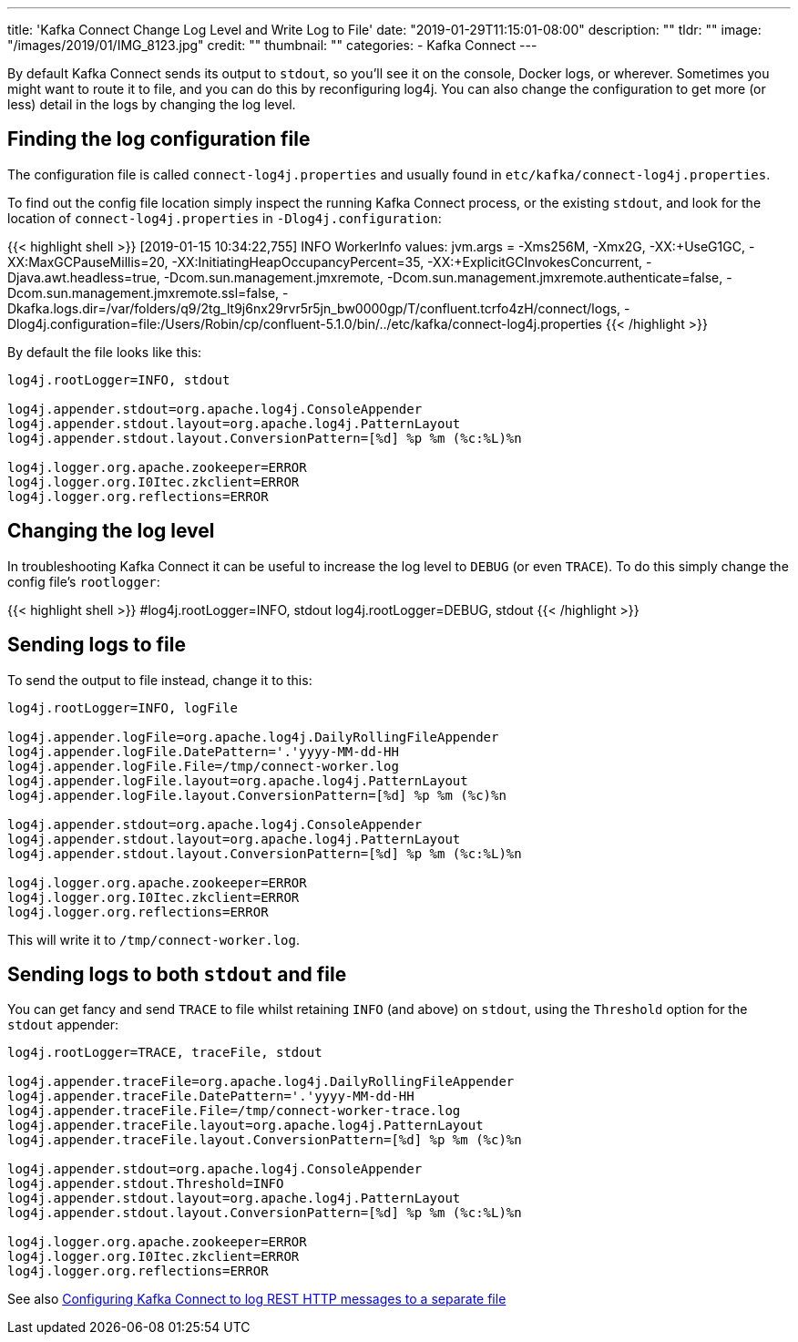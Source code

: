 ---
title: 'Kafka Connect Change Log Level and Write Log to File'
date: "2019-01-29T11:15:01-08:00"
description: ""
tldr: ""
image: "/images/2019/01/IMG_8123.jpg"
credit: ""
thumbnail: ""
categories:
- Kafka Connect
---

By default Kafka Connect sends its output to `stdout`, so you'll see it on the console, Docker logs, or wherever. Sometimes you might want to route it to file, and you can do this by reconfiguring log4j. You can also change the configuration to get more (or less) detail in the logs by changing the log level. 

== Finding the log configuration file

The configuration file is called `connect-log4j.properties` and usually found in `etc/kafka/connect-log4j.properties`.

To find out the config file location simply inspect the running Kafka Connect process, or the existing `stdout`, and look for the location of `connect-log4j.properties` in `-Dlog4j.configuration`: 

{{< highlight shell >}}
[2019-01-15 10:34:22,755] INFO WorkerInfo values:
        jvm.args = -Xms256M, -Xmx2G, -XX:+UseG1GC, -XX:MaxGCPauseMillis=20, -XX:InitiatingHeapOccupancyPercent=35, -XX:+ExplicitGCInvokesConcurrent, -Djava.awt.headless=true, -Dcom.sun.management.jmxremote, -Dcom.sun.management.jmxremote.authenticate=false, -Dcom.sun.management.jmxremote.ssl=false, -Dkafka.logs.dir=/var/folders/q9/2tg_lt9j6nx29rvr5r5jn_bw0000gp/T/confluent.tcrfo4zH/connect/logs, -Dlog4j.configuration=file:/Users/Robin/cp/confluent-5.1.0/bin/../etc/kafka/connect-log4j.properties
{{< /highlight >}}

By default the file looks like this: 

[source,bash]
----
log4j.rootLogger=INFO, stdout

log4j.appender.stdout=org.apache.log4j.ConsoleAppender
log4j.appender.stdout.layout=org.apache.log4j.PatternLayout
log4j.appender.stdout.layout.ConversionPattern=[%d] %p %m (%c:%L)%n

log4j.logger.org.apache.zookeeper=ERROR
log4j.logger.org.I0Itec.zkclient=ERROR
log4j.logger.org.reflections=ERROR
----

== Changing the log level 

In troubleshooting Kafka Connect it can be useful to increase the log level to `DEBUG` (or even `TRACE`). To do this simply change the config file's `rootlogger`: 

{{< highlight shell >}}
#log4j.rootLogger=INFO, stdout
log4j.rootLogger=DEBUG, stdout
{{< /highlight >}}

== Sending logs to file

To send the output to file instead, change it to this: 

[source,bash]
----
log4j.rootLogger=INFO, logFile

log4j.appender.logFile=org.apache.log4j.DailyRollingFileAppender
log4j.appender.logFile.DatePattern='.'yyyy-MM-dd-HH
log4j.appender.logFile.File=/tmp/connect-worker.log
log4j.appender.logFile.layout=org.apache.log4j.PatternLayout
log4j.appender.logFile.layout.ConversionPattern=[%d] %p %m (%c)%n

log4j.appender.stdout=org.apache.log4j.ConsoleAppender
log4j.appender.stdout.layout=org.apache.log4j.PatternLayout
log4j.appender.stdout.layout.ConversionPattern=[%d] %p %m (%c:%L)%n

log4j.logger.org.apache.zookeeper=ERROR
log4j.logger.org.I0Itec.zkclient=ERROR
log4j.logger.org.reflections=ERROR
----

This will write it to `/tmp/connect-worker.log`. 

== Sending logs to both `stdout` and file

You can get fancy and send `TRACE` to file whilst retaining `INFO` (and above) on `stdout`, using the `Threshold` option for the `stdout` appender: 

[source,bash]
----
log4j.rootLogger=TRACE, traceFile, stdout

log4j.appender.traceFile=org.apache.log4j.DailyRollingFileAppender
log4j.appender.traceFile.DatePattern='.'yyyy-MM-dd-HH
log4j.appender.traceFile.File=/tmp/connect-worker-trace.log
log4j.appender.traceFile.layout=org.apache.log4j.PatternLayout
log4j.appender.traceFile.layout.ConversionPattern=[%d] %p %m (%c)%n

log4j.appender.stdout=org.apache.log4j.ConsoleAppender
log4j.appender.stdout.Threshold=INFO
log4j.appender.stdout.layout=org.apache.log4j.PatternLayout
log4j.appender.stdout.layout.ConversionPattern=[%d] %p %m (%c:%L)%n

log4j.logger.org.apache.zookeeper=ERROR
log4j.logger.org.I0Itec.zkclient=ERROR
log4j.logger.org.reflections=ERROR
----

See also https://rmoff.net/2017/06/12/configuring-kafka-connect-to-log-rest-http-messages-to-a-separate-file/[Configuring Kafka Connect to log REST HTTP messages to a separate file]
